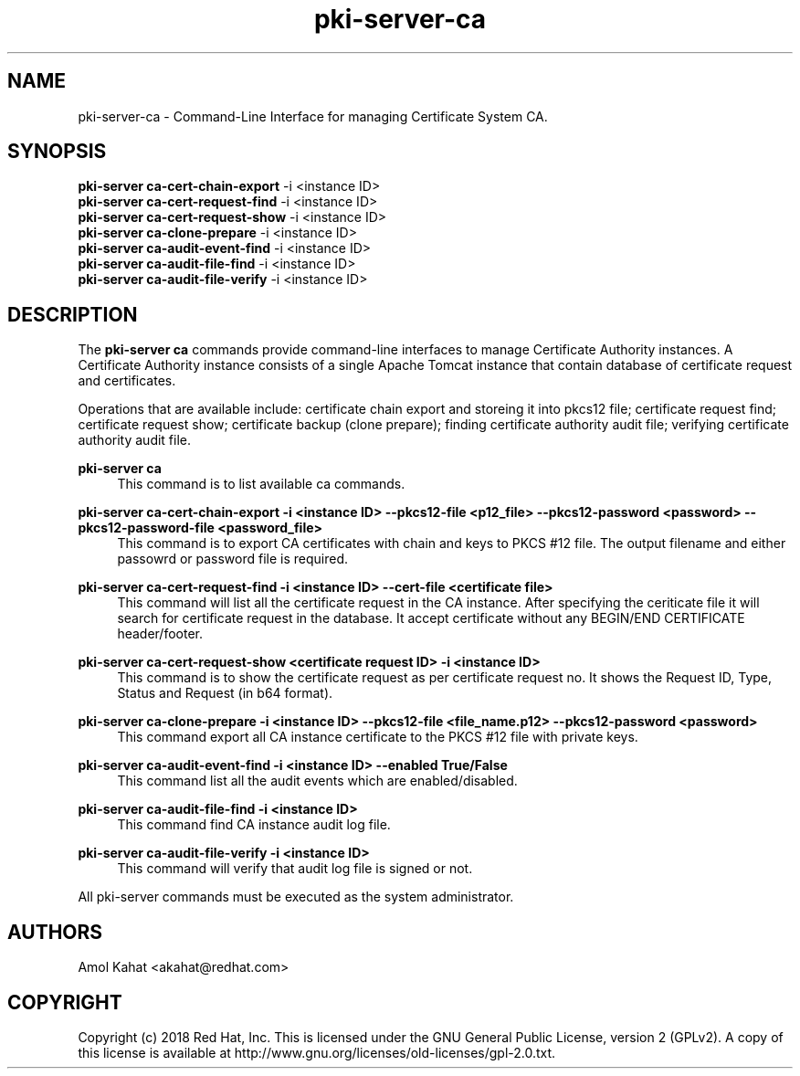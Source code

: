 .\" First parameter, NAME, should be all caps
.\" Second parameter, SECTION, should be 1-8, maybe w/ subsection
.\" other parameters are allowed: see man(7), man(1)
.TH pki-server-ca 8 "Mar 21, 2018" "version 10.5" "PKI Instance Management Commands" Dogtag Team
.\" Please adjust this date whenever revising the man page.
.\"
.\" Some roff macros, for reference:
.\" .nh        disable hyphenation
.\" .hy        enable hyphenation
.\" .ad l      left justify
.\" .ad b      justify to both left and right margins
.\" .nf        disable filling
.\" .fi        enable filling
.\" .br        insert line break
.\" .sp <n>    insert n+1 empty lines
.\" for man page specific macros, see man(7)
.SH NAME
pki-server-ca \- Command-Line Interface for managing Certificate System CA.

.SH SYNOPSIS
.nf
\fBpki-server ca-cert-chain-export\fR -i <instance ID>
\fBpki-server ca-cert-request-find\fR -i <instance ID>
\fBpki-server ca-cert-request-show\fR -i <instance ID>
\fBpki-server ca-clone-prepare\fR -i <instance ID>
\fBpki-server ca-audit-event-find\fR -i <instance ID>
\fBpki-server ca-audit-file-find\fR -i <instance ID>
\fBpki-server ca-audit-file-verify\fR -i <instance ID>
.fi

.SH DESCRIPTION
.PP
The \fBpki-server ca\fR commands provide command-line interfaces to manage
Certificate Authority instances.  A Certificate Authority instance consists of a
single Apache Tomcat instance that contain database of certificate request and
certificates.
.PP
Operations that are available include: certificate chain export and storeing it
into pkcs12 file; certificate request find; certificate request show; certificate
backup (clone prepare); finding certificate authority audit file; verifying 
certificate authority audit file.
.PP
\fBpki-server ca\fR
.RS 4
This command is to list available ca commands.
.RE
.PP
\fBpki-server ca-cert-chain-export -i <instance ID> --pkcs12-file <p12_file> --pkcs12-password <password> --pkcs12-password-file <password_file>\fR
.RS 4
This command is to export CA certificates with chain and keys to PKCS #12 file. The output filename and either passowrd or password file is required.
.RE
.PP
\fBpki-server ca-cert-request-find -i <instance ID> --cert-file <certificate file>\fR
.RS 4
This command will list all the certificate request in the CA instance. After specifying the ceriticate file it will search for certificate request 
in the database.
It accept certificate without any BEGIN/END CERTIFICATE header/footer.
.RE
.PP
\fBpki-server ca-cert-request-show <certificate request ID> -i <instance ID>\fR
.RS 4
This command is to show the certificate request as per certificate request no. 
It shows the Request ID, Type, Status and Request (in b64 format).
.RE
.PP
\fBpki-server ca-clone-prepare -i <instance ID> --pkcs12-file <file_name.p12> --pkcs12-password <password> \fR
.RS 4
This command export all CA instance certificate to the PKCS #12 file with private keys.
.RE
.PP
\fBpki-server ca-audit-event-find -i <instance ID> --enabled True/False \fR
.RS 4
This command list all the audit events which are enabled/disabled.
.RE
.PP
\fBpki-server ca-audit-file-find -i <instance ID> \fR
.RS 4
This command find CA instance audit log file.
.RE
.PP
\fBpki-server ca-audit-file-verify -i <instance ID> \fR
.RS 4
This command will verify that audit log file is signed or not.
.RE
.PP

All pki-server commands must be executed as the system administrator.

.SH AUTHORS
Amol Kahat <akahat@redhat.com>

.SH COPYRIGHT
Copyright (c) 2018 Red Hat, Inc. This is licensed under the GNU General Public License, version 2 (GPLv2). A copy of this license is available at http://www.gnu.org/licenses/old-licenses/gpl-2.0.txt.
